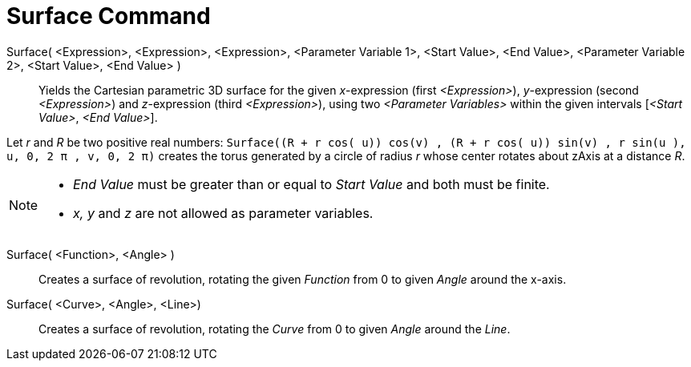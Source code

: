 = Surface Command
:page-en: commands/Surface
ifdef::env-github[:imagesdir: /en/modules/ROOT/assets/images]

Surface( <Expression>, <Expression>, <Expression>, <Parameter Variable 1>, <Start Value>, <End Value>, <Parameter Variable 2>, <Start Value>, <End Value> )::

Yields the Cartesian parametric 3D surface for the given _x_-expression (first _<Expression>_), _y_-expression (second
_<Expression>_) and _z_-expression (third _<Expression>_), using two _<Parameter Variables>_ within the given intervals
[_<Start Value>_, _<End Value>_].

[EXAMPLE]
====

Let _r_ and _R_ be two positive real numbers:
`++Surface((R + r cos( u)) cos(v) , (R + r cos( u)) sin(v) , r sin(u ), u, 0, 2 π , v, 0, 2 π)++` creates the torus
generated by a circle of radius _r_ whose center rotates about zAxis at a distance _R_.

====

[NOTE]
====

* _End Value_ must be greater than or equal to _Start Value_ and both must be finite.
* _x, y_ and _z_ are not allowed as parameter variables.

====

Surface( <Function>, <Angle> )::
  Creates a surface of revolution, rotating the given _Function_ from 0 to given _Angle_ around the x-axis.

Surface( <Curve>, <Angle>, <Line>)::
  Creates a surface of revolution, rotating the _Curve_ from 0 to given _Angle_ around the _Line_.
